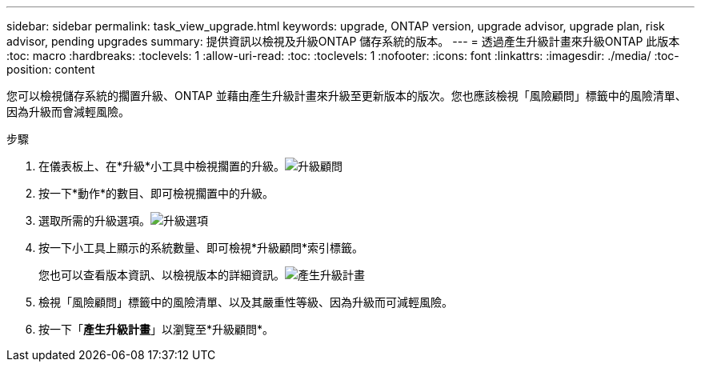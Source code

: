 ---
sidebar: sidebar 
permalink: task_view_upgrade.html 
keywords: upgrade, ONTAP version, upgrade advisor, upgrade plan, risk advisor, pending upgrades 
summary: 提供資訊以檢視及升級ONTAP 儲存系統的版本。 
---
= 透過產生升級計畫來升級ONTAP 此版本
:toc: macro
:hardbreaks:
:toclevels: 1
:allow-uri-read: 
:toc: 
:toclevels: 1
:nofooter: 
:icons: font
:linkattrs: 
:imagesdir: ./media/
:toc-position: content


[role="lead"]
您可以檢視儲存系統的擱置升級、ONTAP 並藉由產生升級計畫來升級至更新版本的版次。您也應該檢視「風險顧問」標籤中的風險清單、因為升級而會減輕風險。

.步驟
. 在儀表板上、在*升級*小工具中檢視擱置的升級。image:upgrade_advisor_widget.png["升級顧問"]
. 按一下*動作*的數目、即可檢視擱置中的升級。
. 選取所需的升級選項。image:upgrade_options.png["升級選項"]
. 按一下小工具上顯示的系統數量、即可檢視*升級顧問*索引標籤。
+
您也可以查看版本資訊、以檢視版本的詳細資訊。image:generate_upgrade_plan.png["產生升級計畫"]

. 檢視「風險顧問」標籤中的風險清單、以及其嚴重性等級、因為升級而可減輕風險。
. 按一下「*產生升級計畫*」以瀏覽至*升級顧問*。

